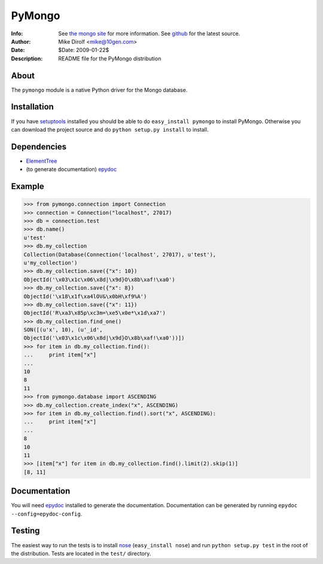=======
PyMongo
=======
:Info: See `the mongo site <http://www.mongodb.org>`_ for more information. See `github <http://github.com/mongodb/mongo-python-driver/tree>`_ for the latest source.
:Author: Mike Dirolf <mike@10gen.com>
:Date: $Date: 2009-01-22$
:Description: README file for the PyMongo distribution

About
=====
The ``pymongo`` module is a native Python driver for the Mongo database.

Installation
============
If you have `setuptools <http://peak.telecommunity.com/DevCenter/setuptools>`_ installed you should be able to do ``easy_install pymongo`` to install PyMongo. Otherwise you can download the project source and do ``python setup.py install`` to install.

Dependencies
============
- `ElementTree <http://effbot.org/zone/element-index.htm>`_
- (to generate documentation) `epydoc <http://epydoc.sourceforge.net/>`_

Example
=======
>>> from pymongo.connection import Connection
>>> connection = Connection("localhost", 27017)
>>> db = connection.test
>>> db.name()
u'test'
>>> db.my_collection
Collection(Database(Connection('localhost', 27017), u'test'),
u'my_collection')
>>> db.my_collection.save({"x": 10})
ObjectId('\x03\x1c\x06\x8d|\x9d}O\x8b\xaf!\xa0')
>>> db.my_collection.save({"x": 8})
ObjectId('\x18\x1f\xa4lOV&\x0bH\xf9%A')
>>> db.my_collection.save({"x": 11})
ObjectId('R\xa3\x85p\xc3m=\xe5\x0e*\x1d\xa7')
>>> db.my_collection.find_one()
SON([(u'x', 10), (u'_id',
ObjectId('\x03\x1c\x06\x8d|\x9d}O\x8b\xaf!\xa0'))])
>>> for item in db.my_collection.find():
...     print item["x"]
...
10
8
11
>>> from pymongo.database import ASCENDING
>>> db.my_collection.create_index("x", ASCENDING)
>>> for item in db.my_collection.find().sort("x", ASCENDING):
...     print item["x"]
...
8
10
11
>>> [item["x"] for item in db.my_collection.find().limit(2).skip(1)]
[8, 11]

Documentation
=============
You will need `epydoc <http://epydoc.sourceforge.net/>`_ installed to generate the documentation. Documentation can be generated by running ``epydoc --config=epydoc-config``.

Testing
=======
The easiest way to run the tests is to install `nose <http://somethingaboutorange.com/mrl/projects/nose/>`_ (``easy_install nose``) and run ``python setup.py test`` in the root of the distribution. Tests are located in the ``test/`` directory.
